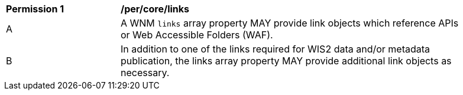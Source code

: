 [[per_core_links]]
[width="90%",cols="2,6a"]
|===
^|*Permission {counter:per-id}* |*/per/core/links*
^|A |A WNM `+links+` array property MAY provide link objects which reference APIs or Web Accessible Folders (WAF).
^|B |In addition to one of the links required for WIS2 data and/or metadata publication, the links array property MAY provide additional link objects as necessary.
|===
//per 6
